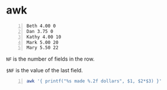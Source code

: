 * awk
#+NAME: data1
#+BEGIN_SRC text -n :async :results verbatim code
  Beth 4.00 0
  Dan 3.75 0
  Kathy 4.00 10
  Mark 5.00 20
  Mary 5.50 22
#+END_SRC

=NF= is the number of fields in the row.

=$NF= is the value of the last field.

#+BEGIN_SRC bash -n :i bash :async :results verbatim code :inb data1
  awk '{ printf("%s made %.2f dollars", $1, $2*$3) }'
#+END_SRC

#+RESULTS:
#+begin_src bash
Beth made 0.00 dollarsDan made 0.00 dollarsKathy made 40.00 dollarsMark made 100.00 dollarsMary made 121.00 dollars
#+end_src
